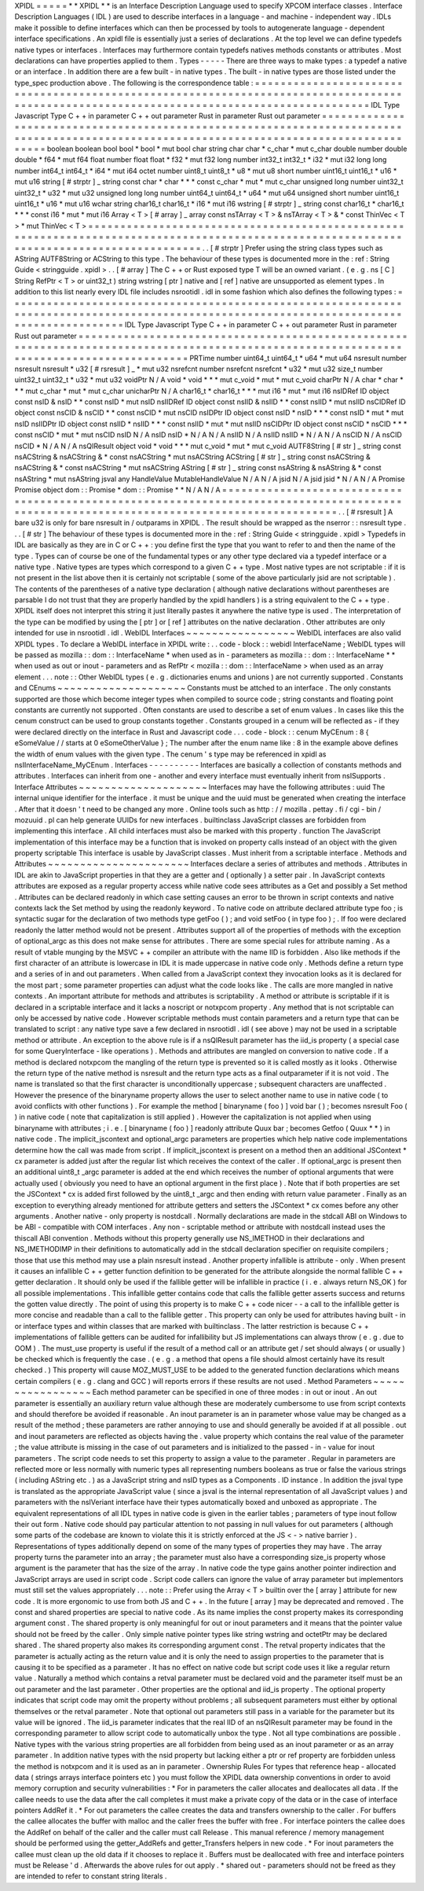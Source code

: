 XPIDL
=
=
=
=
=
*
*
XPIDL
*
*
is
an
Interface
Description
Language
used
to
specify
XPCOM
interface
classes
.
Interface
Description
Languages
(
IDL
)
are
used
to
describe
interfaces
in
a
language
-
and
machine
-
independent
way
.
IDLs
make
it
possible
to
define
interfaces
which
can
then
be
processed
by
tools
to
autogenerate
language
-
dependent
interface
specifications
.
An
xpidl
file
is
essentially
just
a
series
of
declarations
.
At
the
top
level
we
can
define
typedefs
native
types
or
interfaces
.
Interfaces
may
furthermore
contain
typedefs
natives
methods
constants
or
attributes
.
Most
declarations
can
have
properties
applied
to
them
.
Types
-
-
-
-
-
There
are
three
ways
to
make
types
:
a
typedef
a
native
or
an
interface
.
In
addition
there
are
a
few
built
-
in
native
types
.
The
built
-
in
native
types
are
those
listed
under
the
type_spec
production
above
.
The
following
is
the
correspondence
table
:
=
=
=
=
=
=
=
=
=
=
=
=
=
=
=
=
=
=
=
=
=
=
=
=
=
=
=
=
=
=
=
=
=
=
=
=
=
=
=
=
=
=
=
=
=
=
=
=
=
=
=
=
=
=
=
=
=
=
=
=
=
=
=
=
=
=
=
=
=
=
=
=
=
=
=
=
=
=
=
=
=
=
=
=
=
=
=
=
=
=
=
=
=
=
=
=
=
=
=
=
=
=
=
=
=
=
=
=
=
=
=
=
=
=
=
=
=
=
=
=
=
=
=
=
=
=
=
=
=
=
=
=
=
=
=
=
=
=
IDL
Type
Javascript
Type
C
+
+
in
parameter
C
+
+
out
parameter
Rust
in
parameter
Rust
out
parameter
=
=
=
=
=
=
=
=
=
=
=
=
=
=
=
=
=
=
=
=
=
=
=
=
=
=
=
=
=
=
=
=
=
=
=
=
=
=
=
=
=
=
=
=
=
=
=
=
=
=
=
=
=
=
=
=
=
=
=
=
=
=
=
=
=
=
=
=
=
=
=
=
=
=
=
=
=
=
=
=
=
=
=
=
=
=
=
=
=
=
=
=
=
=
=
=
=
=
=
=
=
=
=
=
=
=
=
=
=
=
=
=
=
=
=
=
=
=
=
=
=
=
=
=
=
=
=
=
=
=
=
=
=
=
=
=
=
=
boolean
boolean
bool
bool
*
bool
*
mut
bool
char
string
char
char
*
c_char
*
mut
c_char
double
number
double
double
*
f64
*
mut
f64
float
number
float
float
*
f32
*
mut
f32
long
number
int32_t
int32_t
*
i32
*
mut
i32
long
long
number
int64_t
int64_t
*
i64
*
mut
i64
octet
number
uint8_t
uint8_t
*
u8
*
mut
u8
short
number
uint16_t
uint16_t
*
u16
*
mut
u16
string
[
#
strptr
]
_
string
const
char
*
char
*
*
*
const
c_char
*
mut
*
mut
c_char
unsigned
long
number
uint32_t
uint32_t
*
u32
*
mut
u32
unsigned
long
long
number
uint64_t
uint64_t
*
u64
*
mut
u64
unsigned
short
number
uint16_t
uint16_t
*
u16
*
mut
u16
wchar
string
char16_t
char16_t
*
i16
*
mut
i16
wstring
[
#
strptr
]
_
string
const
char16_t
*
char16_t
*
*
*
const
i16
*
mut
*
mut
i16
Array
<
T
>
[
#
array
]
_
array
const
nsTArray
<
T
>
&
nsTArray
<
T
>
&
*
const
ThinVec
<
T
>
*
mut
ThinVec
<
T
>
=
=
=
=
=
=
=
=
=
=
=
=
=
=
=
=
=
=
=
=
=
=
=
=
=
=
=
=
=
=
=
=
=
=
=
=
=
=
=
=
=
=
=
=
=
=
=
=
=
=
=
=
=
=
=
=
=
=
=
=
=
=
=
=
=
=
=
=
=
=
=
=
=
=
=
=
=
=
=
=
=
=
=
=
=
=
=
=
=
=
=
=
=
=
=
=
=
=
=
=
=
=
=
=
=
=
=
=
=
=
=
=
=
=
=
=
=
=
=
=
=
=
=
=
=
=
=
=
=
=
=
=
=
=
=
=
=
=
.
.
[
#
strptr
]
Prefer
using
the
string
class
types
such
as
AString
AUTF8String
or
ACString
to
this
type
.
The
behaviour
of
these
types
is
documented
more
in
the
:
ref
:
String
Guide
<
stringguide
.
xpidl
>
.
.
[
#
array
]
The
C
+
+
or
Rust
exposed
type
T
will
be
an
owned
variant
.
(
e
.
g
.
ns
[
C
]
String
RefPtr
<
T
>
or
uint32_t
)
string
wstring
[
ptr
]
native
and
[
ref
]
native
are
unsupported
as
element
types
.
In
addition
to
this
list
nearly
every
IDL
file
includes
nsrootidl
.
idl
in
some
fashion
which
also
defines
the
following
types
:
=
=
=
=
=
=
=
=
=
=
=
=
=
=
=
=
=
=
=
=
=
=
=
=
=
=
=
=
=
=
=
=
=
=
=
=
=
=
=
=
=
=
=
=
=
=
=
=
=
=
=
=
=
=
=
=
=
=
=
=
=
=
=
=
=
=
=
=
=
=
=
=
=
=
=
=
=
=
=
=
=
=
=
=
=
=
=
=
=
=
=
=
=
=
=
=
=
=
=
=
=
=
=
=
=
=
=
=
=
=
=
=
=
=
=
=
=
=
=
=
=
=
=
=
=
=
=
=
=
=
=
=
=
=
=
=
=
=
IDL
Type
Javascript
Type
C
+
+
in
parameter
C
+
+
out
parameter
Rust
in
parameter
Rust
out
parameter
=
=
=
=
=
=
=
=
=
=
=
=
=
=
=
=
=
=
=
=
=
=
=
=
=
=
=
=
=
=
=
=
=
=
=
=
=
=
=
=
=
=
=
=
=
=
=
=
=
=
=
=
=
=
=
=
=
=
=
=
=
=
=
=
=
=
=
=
=
=
=
=
=
=
=
=
=
=
=
=
=
=
=
=
=
=
=
=
=
=
=
=
=
=
=
=
=
=
=
=
=
=
=
=
=
=
=
=
=
=
=
=
=
=
=
=
=
=
=
=
=
=
=
=
=
=
=
=
=
=
=
=
=
=
=
=
=
=
PRTime
number
uint64_t
uint64_t
*
u64
*
mut
u64
nsresult
number
nsresult
nsresult
*
u32
[
#
rsresult
]
_
*
mut
u32
nsrefcnt
number
nsrefcnt
nsrefcnt
*
u32
*
mut
u32
size_t
number
uint32_t
uint32_t
*
u32
*
mut
u32
voidPtr
N
/
A
void
*
void
*
*
*
mut
c_void
*
mut
*
mut
c_void
charPtr
N
/
A
char
*
char
*
*
*
mut
c_char
*
mut
*
mut
c_char
unicharPtr
N
/
A
char16_t
*
char16_t
*
*
*
mut
i16
*
mut
*
mut
i16
nsIDRef
ID
object
const
nsID
&
nsID
*
*
const
nsID
*
mut
nsID
nsIIDRef
ID
object
const
nsIID
&
nsIID
*
*
const
nsIID
*
mut
nsIID
nsCIDRef
ID
object
const
nsCID
&
nsCID
*
*
const
nsCID
*
mut
nsCID
nsIDPtr
ID
object
const
nsID
*
nsID
*
*
*
const
nsID
*
mut
*
mut
nsID
nsIIDPtr
ID
object
const
nsIID
*
nsIID
*
*
*
const
nsIID
*
mut
*
mut
nsIID
nsCIDPtr
ID
object
const
nsCID
*
nsCID
*
*
*
const
nsCID
*
mut
*
mut
nsCID
nsID
N
/
A
nsID
nsID
*
N
/
A
N
/
A
nsIID
N
/
A
nsIID
nsIID
*
N
/
A
N
/
A
nsCID
N
/
A
nsCID
nsCID
*
N
/
A
N
/
A
nsQIResult
object
void
*
void
*
*
*
mut
c_void
*
mut
*
mut
c_void
AUTF8String
[
#
str
]
_
string
const
nsACString
&
nsACString
&
*
const
nsACString
*
mut
nsACString
ACString
[
#
str
]
_
string
const
nsACString
&
nsACString
&
*
const
nsACString
*
mut
nsACString
AString
[
#
str
]
_
string
const
nsAString
&
nsAString
&
*
const
nsAString
*
mut
nsAString
jsval
any
HandleValue
MutableHandleValue
N
/
A
N
/
A
jsid
N
/
A
jsid
jsid
*
N
/
A
N
/
A
Promise
Promise
object
dom
:
:
Promise
*
dom
:
:
Promise
*
*
N
/
A
N
/
A
=
=
=
=
=
=
=
=
=
=
=
=
=
=
=
=
=
=
=
=
=
=
=
=
=
=
=
=
=
=
=
=
=
=
=
=
=
=
=
=
=
=
=
=
=
=
=
=
=
=
=
=
=
=
=
=
=
=
=
=
=
=
=
=
=
=
=
=
=
=
=
=
=
=
=
=
=
=
=
=
=
=
=
=
=
=
=
=
=
=
=
=
=
=
=
=
=
=
=
=
=
=
=
=
=
=
=
=
=
=
=
=
=
=
=
=
=
=
=
=
=
=
=
=
=
=
=
=
=
=
=
=
=
=
=
=
=
=
.
.
[
#
rsresult
]
A
bare
u32
is
only
for
bare
nsresult
in
/
outparams
in
XPIDL
.
The
result
should
be
wrapped
as
the
nserror
:
:
nsresult
type
.
.
.
[
#
str
]
The
behaviour
of
these
types
is
documented
more
in
the
:
ref
:
String
Guide
<
stringguide
.
xpidl
>
Typedefs
in
IDL
are
basically
as
they
are
in
C
or
C
+
+
:
you
define
first
the
type
that
you
want
to
refer
to
and
then
the
name
of
the
type
.
Types
can
of
course
be
one
of
the
fundamental
types
or
any
other
type
declared
via
a
typedef
interface
or
a
native
type
.
Native
types
are
types
which
correspond
to
a
given
C
+
+
type
.
Most
native
types
are
not
scriptable
:
if
it
is
not
present
in
the
list
above
then
it
is
certainly
not
scriptable
(
some
of
the
above
particularly
jsid
are
not
scriptable
)
.
The
contents
of
the
parentheses
of
a
native
type
declaration
(
although
native
declarations
without
parentheses
are
parsable
I
do
not
trust
that
they
are
properly
handled
by
the
xpidl
handlers
)
is
a
string
equivalent
to
the
C
+
+
type
.
XPIDL
itself
does
not
interpret
this
string
it
just
literally
pastes
it
anywhere
the
native
type
is
used
.
The
interpretation
of
the
type
can
be
modified
by
using
the
[
ptr
]
or
[
ref
]
attributes
on
the
native
declaration
.
Other
attributes
are
only
intended
for
use
in
nsrootidl
.
idl
.
WebIDL
Interfaces
~
~
~
~
~
~
~
~
~
~
~
~
~
~
~
~
~
WebIDL
interfaces
are
also
valid
XPIDL
types
.
To
declare
a
WebIDL
interface
in
XPIDL
write
:
.
.
code
-
block
:
:
webidl
InterfaceName
;
WebIDL
types
will
be
passed
as
mozilla
:
:
dom
:
:
InterfaceName
*
when
used
as
in
-
parameters
as
mozilla
:
:
dom
:
:
InterfaceName
*
*
when
used
as
out
or
inout
-
parameters
and
as
RefPtr
<
mozilla
:
:
dom
:
:
InterfaceName
>
when
used
as
an
array
element
.
.
.
note
:
:
Other
WebIDL
types
(
e
.
g
.
dictionaries
enums
and
unions
)
are
not
currently
supported
.
Constants
and
CEnums
~
~
~
~
~
~
~
~
~
~
~
~
~
~
~
~
~
~
~
~
Constants
must
be
attched
to
an
interface
.
The
only
constants
supported
are
those
which
become
integer
types
when
compiled
to
source
code
;
string
constants
and
floating
point
constants
are
currently
not
supported
.
Often
constants
are
used
to
describe
a
set
of
enum
values
.
In
cases
like
this
the
cenum
construct
can
be
used
to
group
constants
together
.
Constants
grouped
in
a
cenum
will
be
reflected
as
-
if
they
were
declared
directly
on
the
interface
in
Rust
and
Javascript
code
.
.
.
code
-
block
:
:
cenum
MyCEnum
:
8
{
eSomeValue
/
/
starts
at
0
eSomeOtherValue
}
;
The
number
after
the
enum
name
like
:
8
in
the
example
above
defines
the
width
of
enum
values
with
the
given
type
.
The
cenum
'
s
type
may
be
referenced
in
xpidl
as
nsIInterfaceName_MyCEnum
.
Interfaces
-
-
-
-
-
-
-
-
-
-
Interfaces
are
basically
a
collection
of
constants
methods
and
attributes
.
Interfaces
can
inherit
from
one
-
another
and
every
interface
must
eventually
inherit
from
nsISupports
.
Interface
Attributes
~
~
~
~
~
~
~
~
~
~
~
~
~
~
~
~
~
~
~
~
Interfaces
may
have
the
following
attributes
:
uuid
The
internal
unique
identifier
for
the
interface
.
it
must
be
unique
and
the
uuid
must
be
generated
when
creating
the
interface
.
After
that
it
doesn
'
t
need
to
be
changed
any
more
.
Online
tools
such
as
http
:
/
/
mozilla
.
pettay
.
fi
/
cgi
-
bin
/
mozuuid
.
pl
can
help
generate
UUIDs
for
new
interfaces
.
builtinclass
JavaScript
classes
are
forbidden
from
implementing
this
interface
.
All
child
interfaces
must
also
be
marked
with
this
property
.
function
The
JavaScript
implementation
of
this
interface
may
be
a
function
that
is
invoked
on
property
calls
instead
of
an
object
with
the
given
property
scriptable
This
interface
is
usable
by
JavaScript
classes
.
Must
inherit
from
a
scriptable
interface
.
Methods
and
Attributes
~
~
~
~
~
~
~
~
~
~
~
~
~
~
~
~
~
~
~
~
~
~
Interfaces
declare
a
series
of
attributes
and
methods
.
Attributes
in
IDL
are
akin
to
JavaScript
properties
in
that
they
are
a
getter
and
(
optionally
)
a
setter
pair
.
In
JavaScript
contexts
attributes
are
exposed
as
a
regular
property
access
while
native
code
sees
attributes
as
a
Get
and
possibly
a
Set
method
.
Attributes
can
be
declared
readonly
in
which
case
setting
causes
an
error
to
be
thrown
in
script
contexts
and
native
contexts
lack
the
Set
method
by
using
the
readonly
keyword
.
To
native
code
on
attribute
declared
attribute
type
foo
;
is
syntactic
sugar
for
the
declaration
of
two
methods
type
getFoo
(
)
;
and
void
setFoo
(
in
type
foo
)
;
.
If
foo
were
declared
readonly
the
latter
method
would
not
be
present
.
Attributes
support
all
of
the
properties
of
methods
with
the
exception
of
optional_argc
as
this
does
not
make
sense
for
attributes
.
There
are
some
special
rules
for
attribute
naming
.
As
a
result
of
vtable
munging
by
the
MSVC
+
+
compiler
an
attribute
with
the
name
IID
is
forbidden
.
Also
like
methods
if
the
first
character
of
an
attribute
is
lowercase
in
IDL
it
is
made
uppercase
in
native
code
only
.
Methods
define
a
return
type
and
a
series
of
in
and
out
parameters
.
When
called
from
a
JavaScript
context
they
invocation
looks
as
it
is
declared
for
the
most
part
;
some
parameter
properties
can
adjust
what
the
code
looks
like
.
The
calls
are
more
mangled
in
native
contexts
.
An
important
attribute
for
methods
and
attributes
is
scriptability
.
A
method
or
attribute
is
scriptable
if
it
is
declared
in
a
scriptable
interface
and
it
lacks
a
noscript
or
notxpcom
property
.
Any
method
that
is
not
scriptable
can
only
be
accessed
by
native
code
.
However
scriptable
methods
must
contain
parameters
and
a
return
type
that
can
be
translated
to
script
:
any
native
type
save
a
few
declared
in
nsrootidl
.
idl
(
see
above
)
may
not
be
used
in
a
scriptable
method
or
attribute
.
An
exception
to
the
above
rule
is
if
a
nsQIResult
parameter
has
the
iid_is
property
(
a
special
case
for
some
QueryInterface
-
like
operations
)
.
Methods
and
attributes
are
mangled
on
conversion
to
native
code
.
If
a
method
is
declared
notxpcom
the
mangling
of
the
return
type
is
prevented
so
it
is
called
mostly
as
it
looks
.
Otherwise
the
return
type
of
the
native
method
is
nsresult
and
the
return
type
acts
as
a
final
outparameter
if
it
is
not
void
.
The
name
is
translated
so
that
the
first
character
is
unconditionally
uppercase
;
subsequent
characters
are
unaffected
.
However
the
presence
of
the
binaryname
property
allows
the
user
to
select
another
name
to
use
in
native
code
(
to
avoid
conflicts
with
other
functions
)
.
For
example
the
method
[
binaryname
(
foo
)
]
void
bar
(
)
;
becomes
nsresult
Foo
(
)
in
native
code
(
note
that
capitalization
is
still
applied
)
.
However
the
capitalization
is
not
applied
when
using
binaryname
with
attributes
;
i
.
e
.
[
binaryname
(
foo
)
]
readonly
attribute
Quux
bar
;
becomes
Getfoo
(
Quux
*
*
)
in
native
code
.
The
implicit_jscontext
and
optional_argc
parameters
are
properties
which
help
native
code
implementations
determine
how
the
call
was
made
from
script
.
If
implicit_jscontext
is
present
on
a
method
then
an
additional
JSContext
*
cx
parameter
is
added
just
after
the
regular
list
which
receives
the
context
of
the
caller
.
If
optional_argc
is
present
then
an
additional
uint8_t
_argc
parameter
is
added
at
the
end
which
receives
the
number
of
optional
arguments
that
were
actually
used
(
obviously
you
need
to
have
an
optional
argument
in
the
first
place
)
.
Note
that
if
both
properties
are
set
the
JSContext
*
cx
is
added
first
followed
by
the
uint8_t
_argc
and
then
ending
with
return
value
parameter
.
Finally
as
an
exception
to
everything
already
mentioned
for
attribute
getters
and
setters
the
JSContext
*
cx
comes
before
any
other
arguments
.
Another
native
-
only
property
is
nostdcall
.
Normally
declarations
are
made
in
the
stdcall
ABI
on
Windows
to
be
ABI
-
compatible
with
COM
interfaces
.
Any
non
-
scriptable
method
or
attribute
with
nostdcall
instead
uses
the
thiscall
ABI
convention
.
Methods
without
this
property
generally
use
NS_IMETHOD
in
their
declarations
and
NS_IMETHODIMP
in
their
definitions
to
automatically
add
in
the
stdcall
declaration
specifier
on
requisite
compilers
;
those
that
use
this
method
may
use
a
plain
nsresult
instead
.
Another
property
infallible
is
attribute
-
only
.
When
present
it
causes
an
infallible
C
+
+
getter
function
definition
to
be
generated
for
the
attribute
alongside
the
normal
fallible
C
+
+
getter
declaration
.
It
should
only
be
used
if
the
fallible
getter
will
be
infallible
in
practice
(
i
.
e
.
always
return
NS_OK
)
for
all
possible
implementations
.
This
infallible
getter
contains
code
that
calls
the
fallible
getter
asserts
success
and
returns
the
gotten
value
directly
.
The
point
of
using
this
property
is
to
make
C
+
+
code
nicer
-
-
a
call
to
the
infallible
getter
is
more
concise
and
readable
than
a
call
to
the
fallible
getter
.
This
property
can
only
be
used
for
attributes
having
built
-
in
or
interface
types
and
within
classes
that
are
marked
with
builtinclass
.
The
latter
restriction
is
because
C
+
+
implementations
of
fallible
getters
can
be
audited
for
infallibility
but
JS
implementations
can
always
throw
(
e
.
g
.
due
to
OOM
)
.
The
must_use
property
is
useful
if
the
result
of
a
method
call
or
an
attribute
get
/
set
should
always
(
or
usually
)
be
checked
which
is
frequently
the
case
.
(
e
.
g
.
a
method
that
opens
a
file
should
almost
certainly
have
its
result
checked
.
)
This
property
will
cause
MOZ_MUST_USE
to
be
added
to
the
generated
function
declarations
which
means
certain
compilers
(
e
.
g
.
clang
and
GCC
)
will
reports
errors
if
these
results
are
not
used
.
Method
Parameters
~
~
~
~
~
~
~
~
~
~
~
~
~
~
~
~
~
Each
method
parameter
can
be
specified
in
one
of
three
modes
:
in
out
or
inout
.
An
out
parameter
is
essentially
an
auxiliary
return
value
although
these
are
moderately
cumbersome
to
use
from
script
contexts
and
should
therefore
be
avoided
if
reasonable
.
An
inout
parameter
is
an
in
parameter
whose
value
may
be
changed
as
a
result
of
the
method
;
these
parameters
are
rather
annoying
to
use
and
should
generally
be
avoided
if
at
all
possible
.
out
and
inout
parameters
are
reflected
as
objects
having
the
.
value
property
which
contains
the
real
value
of
the
parameter
;
the
value
attribute
is
missing
in
the
case
of
out
parameters
and
is
initialized
to
the
passed
-
in
-
value
for
inout
parameters
.
The
script
code
needs
to
set
this
property
to
assign
a
value
to
the
parameter
.
Regular
in
parameters
are
reflected
more
or
less
normally
with
numeric
types
all
representing
numbers
booleans
as
true
or
false
the
various
strings
(
including
AString
etc
.
)
as
a
JavaScript
string
and
nsID
types
as
a
Components
.
ID
instance
.
In
addition
the
jsval
type
is
translated
as
the
appropriate
JavaScript
value
(
since
a
jsval
is
the
internal
representation
of
all
JavaScript
values
)
and
parameters
with
the
nsIVeriant
interface
have
their
types
automatically
boxed
and
unboxed
as
appropriate
.
The
equivalent
representations
of
all
IDL
types
in
native
code
is
given
in
the
earlier
tables
;
parameters
of
type
inout
follow
their
out
form
.
Native
code
should
pay
particular
attention
to
not
passing
in
null
values
for
out
parameters
(
although
some
parts
of
the
codebase
are
known
to
violate
this
it
is
strictly
enforced
at
the
JS
<
-
>
native
barrier
)
.
Representations
of
types
additionally
depend
on
some
of
the
many
types
of
properties
they
may
have
.
The
array
property
turns
the
parameter
into
an
array
;
the
parameter
must
also
have
a
corresponding
size_is
property
whose
argument
is
the
parameter
that
has
the
size
of
the
array
.
In
native
code
the
type
gains
another
pointer
indirection
and
JavaScript
arrays
are
used
in
script
code
.
Script
code
callers
can
ignore
the
value
of
array
parameter
but
implementors
must
still
set
the
values
appropriately
.
.
.
note
:
:
Prefer
using
the
Array
<
T
>
builtin
over
the
[
array
]
attribute
for
new
code
.
It
is
more
ergonomic
to
use
from
both
JS
and
C
+
+
.
In
the
future
[
array
]
may
be
deprecated
and
removed
.
The
const
and
shared
properties
are
special
to
native
code
.
As
its
name
implies
the
const
property
makes
its
corresponding
argument
const
.
The
shared
property
is
only
meaningful
for
out
or
inout
parameters
and
it
means
that
the
pointer
value
should
not
be
freed
by
the
caller
.
Only
simple
native
pointer
types
like
string
wstring
and
octetPtr
may
be
declared
shared
.
The
shared
property
also
makes
its
corresponding
argument
const
.
The
retval
property
indicates
that
the
parameter
is
actually
acting
as
the
return
value
and
it
is
only
the
need
to
assign
properties
to
the
parameter
that
is
causing
it
to
be
specified
as
a
parameter
.
It
has
no
effect
on
native
code
but
script
code
uses
it
like
a
regular
return
value
.
Naturally
a
method
which
contains
a
retval
parameter
must
be
declared
void
and
the
parameter
itself
must
be
an
out
parameter
and
the
last
parameter
.
Other
properties
are
the
optional
and
iid_is
property
.
The
optional
property
indicates
that
script
code
may
omit
the
property
without
problems
;
all
subsequent
parameters
must
either
by
optional
themselves
or
the
retval
parameter
.
Note
that
optional
out
parameters
still
pass
in
a
variable
for
the
parameter
but
its
value
will
be
ignored
.
The
iid_is
parameter
indicates
that
the
real
IID
of
an
nsQIResult
parameter
may
be
found
in
the
corresponding
parameter
to
allow
script
code
to
automatically
unbox
the
type
.
Not
all
type
combinations
are
possible
.
Native
types
with
the
various
string
properties
are
all
forbidden
from
being
used
as
an
inout
parameter
or
as
an
array
parameter
.
In
addition
native
types
with
the
nsid
property
but
lacking
either
a
ptr
or
ref
property
are
forbidden
unless
the
method
is
notxpcom
and
it
is
used
as
an
in
parameter
.
Ownership
Rules
For
types
that
reference
heap
-
allocated
data
(
strings
arrays
interface
pointers
etc
)
you
must
follow
the
XPIDL
data
ownership
conventions
in
order
to
avoid
memory
corruption
and
security
vulnerabilities
:
*
For
in
parameters
the
caller
allocates
and
deallocates
all
data
.
If
the
callee
needs
to
use
the
data
after
the
call
completes
it
must
make
a
private
copy
of
the
data
or
in
the
case
of
interface
pointers
AddRef
it
.
*
For
out
parameters
the
callee
creates
the
data
and
transfers
ownership
to
the
caller
.
For
buffers
the
callee
allocates
the
buffer
with
malloc
and
the
caller
frees
the
buffer
with
free
.
For
interface
pointers
the
callee
does
the
AddRef
on
behalf
of
the
caller
and
the
caller
must
call
Release
.
This
manual
reference
/
memory
management
should
be
performed
using
the
getter_AddRefs
and
getter_Transfers
helpers
in
new
code
.
*
For
inout
parameters
the
callee
must
clean
up
the
old
data
if
it
chooses
to
replace
it
.
Buffers
must
be
deallocated
with
free
and
interface
pointers
must
be
Release
'
d
.
Afterwards
the
above
rules
for
out
apply
.
*
shared
out
-
parameters
should
not
be
freed
as
they
are
intended
to
refer
to
constant
string
literals
.
